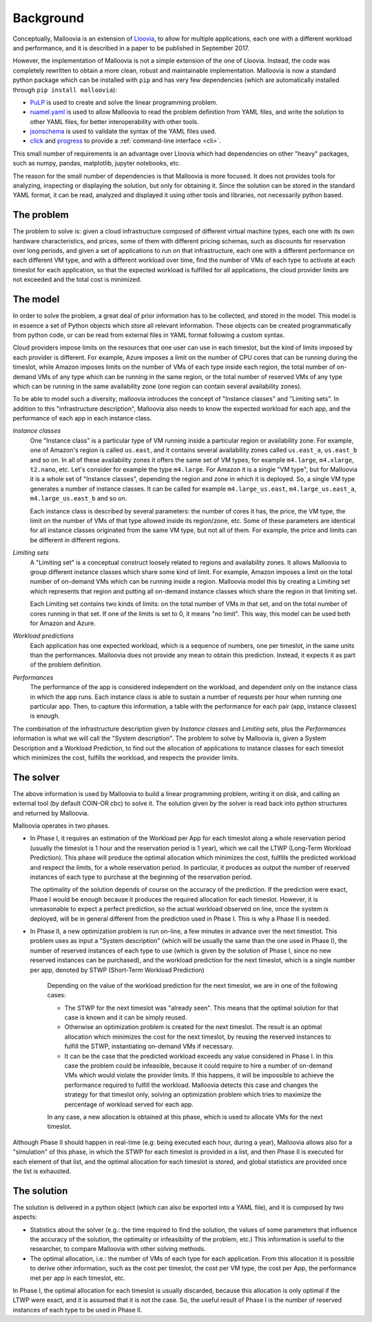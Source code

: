 .. _background:

Background
==========

Conceptually, Malloovia is an extension of `Lloovia <https://github.com/asi-uniovi/lloovia>`_, to allow for multiple applications, each one with a different workload and performance, and it is described in a paper to be published in September 2017.

However, the implementation of Malloovia is not a simple extension of the one of Lloovia. Instead, the code was completely rewritten to obtain a more clean, robust and maintainable implementation. Malloovia is now a standard python package which can be installed with ``pip`` and has very few dependencies (which are automatically installed through ``pip install malloovia``):

* `PuLP <https://pythonhosted.org/PuLP/>`_ is used to create and solve the linear programming problem.
* `ruamel.yaml <https://pypi.python.org/pypi/ruamel.yaml>`_ is used to allow Malloovia to read the problem definition from YAML files, and write the solution to other YAML files, for better interoperability with other tools.
* `jsonschema <https://pypi.python.org/pypi/jsonschema>`_ is used to validate the syntax of the YAML files used.
* `click <http://click.pocoo.org/>`_ and `progress <https://pypi.python.org/pypi/progress>`_ to provide a :ref:`command-line interface <cli>`.

This small number of requirements is an advantage over Lloovia which had dependencies on other "heavy" packages, such as numpy, pandas, matplotlib, jupyter notebooks, etc.

The reason for the small number of dependencies is that Malloovia is more focused. It does not provides tools for analyzing, inspecting or displaying the solution, but only for obtaining it. Since the solution can be stored in the standard YAML format, it can be read, analyzed and displayed it using other tools and libraries, not necessarily python based.


The problem
-----------

The problem to solve is: given a cloud infrastructure composed of different virtual machine types, each one with its own hardware characteristics, and prices, some of them with different pricing schemas, such as discounts for reservation over long periods, and given a set of applications to run on that infrastructure, each one with a different performance on each different VM type, and with a different workload over time, find the number of VMs of each type to activate at each timeslot for each application, so that the expected workload is fulfilled for all applications, the cloud provider limits are not exceeded and the total cost is minimized.


The model
----------------

In order to solve the problem, a great deal of prior information has to be collected, and stored in the model. This model is in essence a set of Python objects which store all relevant information. These objects can be created programmatically from python code, or can be read from external files in YAML format following a custom syntax.

Cloud providers impose limits on the resources that one user can use in each timeslot, but the kind of limits imposed by each provider is different. For example, Azure imposes a limit on the number of CPU cores that can be running during the timeslot, while Amazon imposes limits on the number of VMs of each type inside each region, the total number of on-demand VMs of any type which can be running in the same region, or the total number of reserved VMs of any type which can be running in the same availability zone (one region can contain several availability zones).

To be able to model such a diversity, malloovia introduces the concept of "Instance classes" and "Limiting sets". In addition to this "infrastructure description", Malloovia also needs to know the expected workload for each app, and the performance of each app in each instance class.

*Instance classes*
  One "Instance class" is a particular type of VM running inside a particular region or availability zone. For example, one of Amazon's region is called ``us.east``, and it contains several availability zones called ``us.east_a``, ``us.east_b`` and so on. In all of these availability zones it offers the same set of VM types, for example ``m4.large``, ``m4.xlarge``, ``t2.nano``, etc. Let's consider for example the type ``m4.large``. For Amazon it is a single "VM type", but for Malloovia it is a whole set of "Instance classes", depending the region and zone in which it is deployed. So, a single VM type generates a number of instance classes. It can be called for example ``m4.large_us.east``, ``m4.large_us.east_a``, ``m4.large_us.east_b`` and so on.

  Each instance class is described by several parameters: the number of cores it has, the price, the VM type, the limit on the number of VMs of that type allowed inside its region/zone, etc. Some of these parameters are identical for all instance classes originated from the same VM type, but not all of them. For example, the price and limits can be different in different regions.

*Limiting sets*
  A "Limiting set" is a conceptual construct loosely related to regions and availability zones. It allows Malloovia to group different instance classes which share some kind of limit. For example, Amazon imposes a limit on the total number of on-demand VMs which can be running inside a region. Malloovia model this by creating a Limiting set which represents that region and putting all on-demand instance classes which share the region in that limiting set.

  Each Limiting set contains two kinds of limits: on the total number of VMs in that set, and on the total number of cores running in that set. If one of the limits is set to 0, it means "no limit". This way, this model can be used both for Amazon and Azure.

*Workload predictions*
  Each application has one expected workload, which is a sequence of numbers, one per timeslot, in the same units than the performances. Malloovia does not provide any mean to obtain this prediction. Instead, it expects it as part of the problem definition.

*Performances*
   The performance of the app is considered independent on the workload, and dependent only on the instance class in which the app runs. Each instance class is able to sustain a number of requests per hour when running one particular app. Then, to capture this information, a table with the performance for each pair (app, instance classes) is enough.

The combination of the infrastructure description given by *Instance classes* and *Limiting sets*, plus the *Performances* information is what we will call the "System description". The problem to solve by Malloovia is, given a System Description and a Workload Prediction, to find out the allocation of applications to instance classes for each timeslot which minimizes the cost, fulfills the workload, and respects the provider limits.


The solver
------------------

The above information is used by Malloovia to build a linear programming problem, writing it on disk, and calling an external tool (by default COIN-OR cbc) to solve it. The solution given by the solver is read back into python structures and returned by Malloovia.

Malloovia operates in two phases.

* In Phase I, it requires an estimation of the Workload per App for each timeslot along a whole reservation period (usually the timeslot is 1 hour and the reservation period is 1 year), which we call the LTWP (Long-Term Workload Prediction). This phase will produce the optimal allocation which minimizes the cost, fulfills the predicted workload and respect the limits, for a whole reservation period. In particular, it produces as output the number of reserved instances of each type to purchase at the beginning of the reservation period.

  The optimality of the solution depends of course on the accuracy of the prediction. If the prediction were exact, Phase I would be enough because it produces the required allocation for each timeslot. However, it is unreasonable to expect a perfect prediction, so the actual workload observed on line, once the system is deployed, will be in general different from the prediction used in Phase I. This is why a Phase II is needed.

* In Phase II, a new optimization problem is run on-line, a few minutes in advance over the next timestlot. This problem uses as input a "System description" (which will be usually the same than the one used in Phase I), the number of reserved instances of each type to use (which is given by the solution of Phase I, since no new reserved instances can be purchased), and the workload prediction for the next timeslot, which is a single number per app, denoted by STWP (Short-Term Workload Prediction)

    Depending on the value of the workload prediction for the next timeslot, we are in one of the following cases:

    * The STWP for the next timeslot was "already seen". This means that the optimal solution for that case is known and it can be simply reused.
    * Otherwise an optimization problem is created for the next timeslot. The result is an optimal allocation which minimizes the cost for the next timeslot, by reusing the reserved instances to fulfill the STWP, instantiating on-demand VMs if necessary.
    * It can be the case that the predicted workload exceeds any value considered in Phase I. In this case the problem could be infeasible, because it could require to hire a number of on-demand VMs which would violate the provider limits. If this happens, it will be impossible to achieve the performance required to fulfill the workload. Malloovia detects this case and changes the strategy for that timeslot only, solving an optimization problem which tries to maximize the percentage of workload served for each app.

    In any case, a new allocation is obtained at this phase, which is used to allocate VMs for the next timeslot.

Although Phase II should happen in real-time (e.g: being executed each hour, during a year), Malloovia allows also for a "simulation" of this phase, in which the STWP for each timeslot is provided in a list, and then Phase II is executed for each element of that list, and the optimal allocation for each timeslot is stored, and global statistics are provided once the list is exhausted.

The solution
------------

The solution is delivered in a python object (which can also be exported into a YAML file), and it is composed by two aspects:

* Statistics about the solver (e.g.: the time required to find the solution, the values of some parameters that influence the accuracy of the solution, the optimality or infeasibility of the problem, etc.) This information is useful to the researcher, to compare Malloovia with other solving methods.

* The optimal allocation, i.e.: the number of VMs of each type for each application. From this allocation it is possible to derive other information, such as the cost per timeslot, the cost per VM type, the cost per App, the performance met per app in each timeslot, etc.

In Phase I, the optimal allocation for each timeslot is usually discarded, because this allocation is only optimal if the LTWP were exact, and it is assumed that it is not the case. So, the useful result of Phase I is the number of reserved instances of each type to be used in Phase II.

